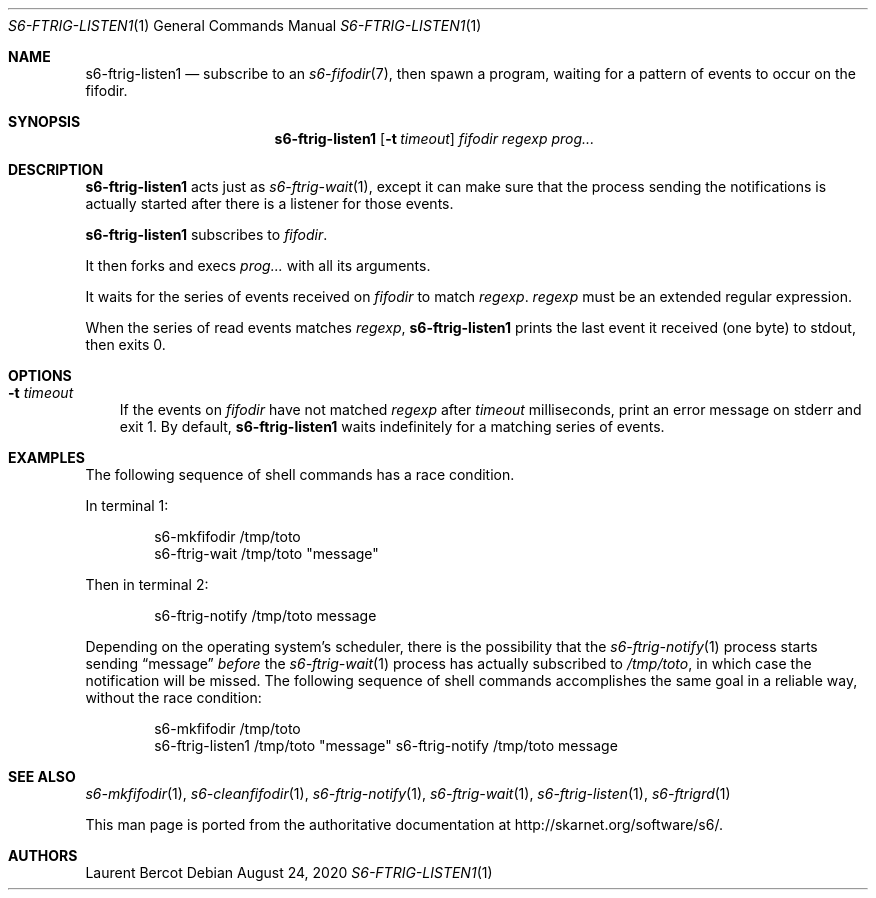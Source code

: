 .Dd August 24, 2020
.Dt S6-FTRIG-LISTEN1 1
.Os
.Sh NAME
.Nm s6-ftrig-listen1
.Nd subscribe to an
.Xr s6-fifodir 7 ,
then spawn a program, waiting for a pattern of events to occur on the
fifodir.
.Sh SYNOPSIS
.Nm
.Op Fl t Ar timeout
.Ar fifodir
.Ar regexp
.Ar prog...
.Sh DESCRIPTION
.Nm
acts just as
.Xr s6-ftrig-wait 1 ,
except it can make sure that the process sending the notifications is
actually started after there is a listener for those events.
.Pp
.Nm
subscribes to
.Ar fifodir .
.Pp
It then forks and execs
.Ar prog...
with all its arguments.
.Pp
It waits for the series of events received on
.Ar fifodir
to match
.Ar regexp .
.Ar regexp
must be an extended regular expression.
.Pp
When the series of read events matches
.Ar regexp ,
.Nm
prints the last event it received (one byte) to stdout, then exits 0.
.Sh OPTIONS
.Bl -tag -width x
.It Fl t Ar timeout
If the events on
.Ar fifodir
have not matched
.Ar regexp
after
.Ar timeout
milliseconds, print an error message on stderr and exit 1. By default,
.Nm
waits indefinitely for a matching series of events.
.El
.Sh EXAMPLES
The following sequence of shell commands has a race condition.
.Pp
In terminal 1:
.Bd -literal -offset indent
s6-mkfifodir /tmp/toto
s6-ftrig-wait /tmp/toto "message"
.Ed
.Pp
Then in terminal 2:
.Bd -literal -offset indent
s6-ftrig-notify /tmp/toto message
.Ed
.Pp
Depending on the operating system's scheduler, there is the
possibility that the
.Xr s6-ftrig-notify 1
process starts sending
.Dq message
.Em before
the
.Xr s6-ftrig-wait 1
process has actually subscribed to
.Pa /tmp/toto ,
in which case the notification will be missed. The following sequence
of shell commands accomplishes the same goal in a reliable way,
without the race condition:
.Bd -literal -offset indent
s6-mkfifodir /tmp/toto
s6-ftrig-listen1 /tmp/toto "message" s6-ftrig-notify /tmp/toto message
.Ed
.Sh SEE ALSO
.Xr s6-mkfifodir 1 ,
.Xr s6-cleanfifodir 1 ,
.Xr s6-ftrig-notify 1 ,
.Xr s6-ftrig-wait 1 ,
.Xr s6-ftrig-listen 1 ,
.Xr s6-ftrigrd 1
.Pp
This man page is ported from the authoritative documentation at
.Lk http://skarnet.org/software/s6/ .
.Sh AUTHORS
.An Laurent Bercot
